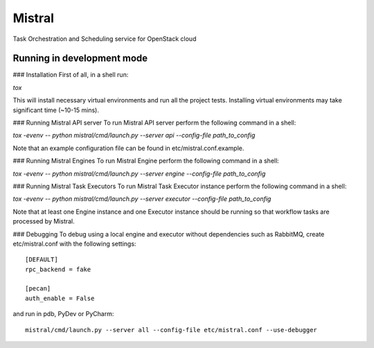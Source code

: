Mistral
=======

Task Orchestration and Scheduling service for OpenStack cloud


Running in development mode
---------------------------

### Installation
First of all, in a shell run:

*tox*

This will install necessary virtual environments and run all the project tests. Installing virtual environments may take significant time (~10-15 mins).

### Running Mistral API server
To run Mistral API server perform the following command in a shell:

*tox -evenv -- python mistral/cmd/launch.py --server api --config-file path_to_config*

Note that an example configuration file can be found in etc/mistral.conf.example.

### Running Mistral Engines
To run Mistral Engine perform the following command in a shell:

*tox -evenv -- python mistral/cmd/launch.py --server engine --config-file path_to_config*

### Running Mistral Task Executors
To run Mistral Task Executor instance perform the following command in a shell:

*tox -evenv -- python mistral/cmd/launch.py --server executor --config-file path_to_config*

Note that at least one Engine instance and one Executor instance should be running so that workflow tasks are processed by Mistral.

### Debugging
To debug using a local engine and executor without dependencies such as RabbitMQ, create etc/mistral.conf with the following settings::

    [DEFAULT]
    rpc_backend = fake

    [pecan]
    auth_enable = False

and run in pdb, PyDev or PyCharm::

    mistral/cmd/launch.py --server all --config-file etc/mistral.conf --use-debugger
